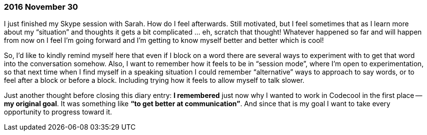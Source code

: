 === 2016 November 30

I just finished my Skype session with Sarah.
How do I feel afterwards.
Still motivated, but I feel sometimes that as I learn more about my "`situation`" and thoughts it gets a bit complicated ... eh, scratch that thought!
Whatever happened so far and will happen from now on I feel I’m going forward and I’m getting to know myself better and better which is cool!

So, I’d like to kindly remind myself here that even if I block on a word there are several ways to experiment with to get that word into the conversation somehow.
Also, I want to remember how it feels to be in "`session mode`", where I’m open to experimentation, so that next time when I find myself in a speaking situation I could remember "`alternative`" ways to approach to say words, or to feel after a block or before a block.
Including trying how it feels to allow myself to talk slower.

Just another thought before closing this diary entry: *I remembered* just now why I wanted to work in Codecool in the first place -- *my original goal*.
It was something like *"`to get better at communication`"*.
And since that is my goal I want to take every opportunity to progress toward it.
